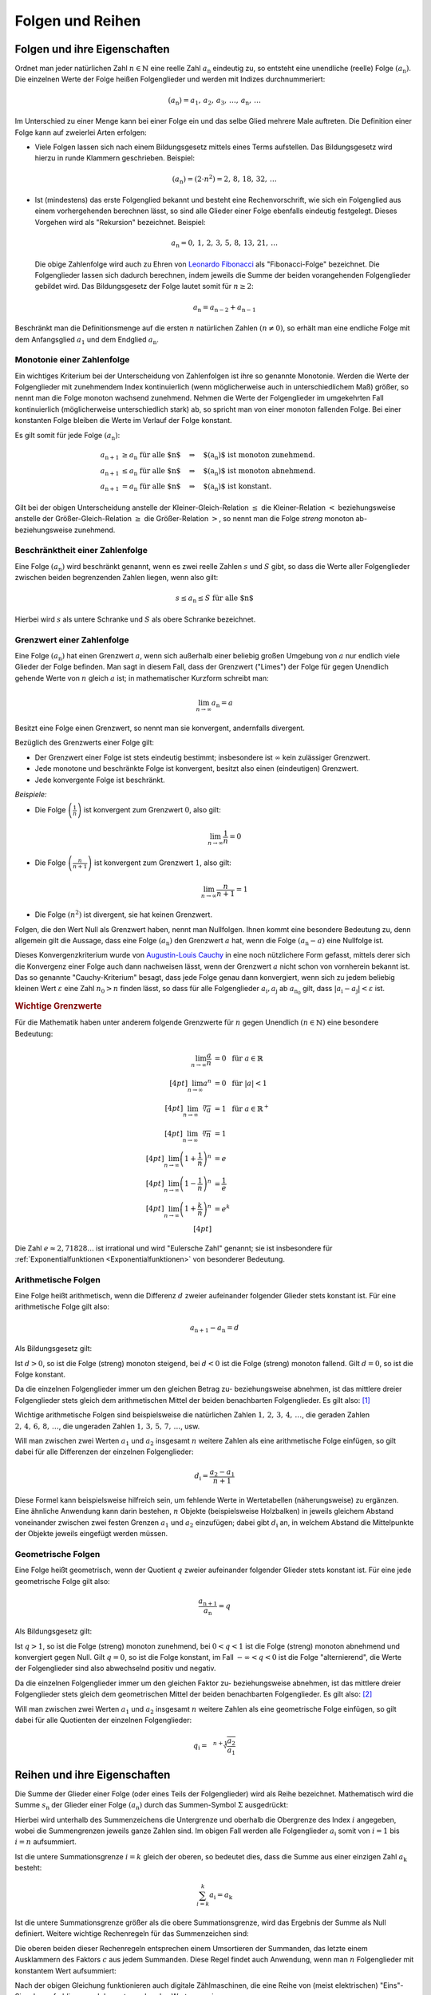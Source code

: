 .. _Folgen und Reihen:

Folgen und Reihen
=================


.. index:: Folge

.. _Folge:
.. _Folgen:
.. _Folgen und ihre Eigenschaften:

Folgen und ihre Eigenschaften
-----------------------------

Ordnet man jeder natürlichen Zahl :math:`n \in \mathbb{N}`  eine reelle Zahl
:math:`a_{\mathrm{n}}` eindeutig zu, so entsteht eine unendliche (reelle) Folge
:math:`(a_{\mathrm{n}})`. Die einzelnen Werte der Folge heißen Folgenglieder und
werden mit Indizes durchnummeriert:

.. math::

    ( a_{\mathrm{n}} ) = a_1 ,\,  a_2 ,\, a_3 ,\, \ldots
    ,\, a_{\mathrm{n}} ,\, \ldots

Im Unterschied zu einer Menge kann bei einer Folge ein und das selbe Glied
mehrere Male auftreten. Die Definition einer Folge kann auf zweierlei Arten
erfolgen:

* Viele Folgen lassen sich nach einem Bildungsgesetz mittels eines Terms
  aufstellen. Das Bildungsgesetz wird hierzu in runde Klammern geschrieben.
  Beispiel:

  .. math::

    (a_{\mathrm{n}}) = (2 \cdot n^2) = 2 ,\,  8 ,\,  18 ,\, 32 ,\, \ldots

.. index:: Rekursion, Fibonacci-Folge

* Ist (mindestens) das erste Folgenglied bekannt und besteht eine
  Rechenvorschrift, wie sich ein Folgenglied aus einem vorhergehenden berechnen
  lässt, so sind alle Glieder einer Folge ebenfalls eindeutig festgelegt.
  Dieses Vorgehen wird als "Rekursion" bezeichnet. Beispiel:

   .. math::

    a_{\mathrm{n}} = 0 ,\, 1 ,\, 2 ,\, 3 ,\, 5 ,\, 8 ,\, 13 ,\, 21 ,\, \ldots

  Die obige Zahlenfolge wird auch zu Ehren von `Leonardo Fibonacci
  <https://de.wikipedia.org/wiki/Fibonacci>`_ als "Fibonacci-Folge" bezeichnet.
  Die Folgenglieder lassen sich dadurch berechnen, indem jeweils die Summe der
  beiden vorangehenden Folgenglieder gebildet wird. Das Bildungsgesetz der Folge
  lautet somit für :math:`n \ge 2`:

  .. math::

      a_{\mathrm{n}} = a_{\mathrm{n-2}} + a_{\mathrm{n-1}}

Beschränkt man die Definitionsmenge auf die ersten :math:`n` natürlichen Zahlen
:math:`(n \ne 0)`, so erhält man eine endliche Folge mit dem Anfangsglied
:math:`a_1` und dem Endglied :math:`a_{\mathrm{n}}`.


.. index:: Monotonie einer Zahlenfolge

.. _Monotonie einer Zahlenfolge:

Monotonie einer Zahlenfolge
^^^^^^^^^^^^^^^^^^^^^^^^^^^

Ein wichtiges Kriterium bei der Unterscheidung von Zahlenfolgen ist ihre so
genannte Monotonie. Werden die Werte der Folgenglieder mit zunehmendem Index
kontinuierlich (wenn möglicherweise auch in unterschiedlichem Maß) größer, so
nennt man die Folge monoton wachsend zunehmend. Nehmen die Werte der
Folgenglieder im umgekehrten Fall kontinuierlich (möglicherweise unterschiedlich
stark) ab, so spricht man von einer monoton fallenden Folge. Bei einer
konstanten Folge bleiben die Werte im Verlauf der Folge konstant.

Es gilt somit für jede Folge :math:`(a_{\mathrm{n}})`:

.. math::

    a_{\mathrm{n + 1}} &\ge a_{\mathrm{n}} \text{\;\; für alle $n$} \quad
    \Rightarrow \quad \text{$(a_{\mathrm{n}})$ ist monoton zunehmend. } \\
    a_{\mathrm{n + 1}} &\le a_{\mathrm{n}} \text{\;\; für alle $n$} \quad
    \Rightarrow \quad \text{$(a_{\mathrm{n}})$ ist monoton abnehmend. } \\
    a_{\mathrm{n + 1}} &= a_{\mathrm{n}} \text{\;\; für alle $n$} \quad
    \Rightarrow \quad \text{$(a_{\mathrm{n}})$ ist konstant. }

Gilt bei der obigen Unterscheidung anstelle der Kleiner-Gleich-Relation
:math:`\le` die Kleiner-Relation :math:`<` beziehungsweise anstelle der
Größer-Gleich-Relation :math:`\ge` die Größer-Relation :math:`>`, so nennt man
die Folge *streng* monoton ab- beziehungsweise zunehmend.

.. index:: Beschränktheit einer Zahlenfolge

.. _Beschränktheit einer Zahlenfolge:

Beschränktheit einer Zahlenfolge
^^^^^^^^^^^^^^^^^^^^^^^^^^^^^^^^

Eine Folge :math:`(a_{\mathrm{n}})` wird beschränkt genannt, wenn es zwei reelle
Zahlen :math:`s` und :math:`S` gibt, so dass die Werte aller Folgenglieder
zwischen beiden begrenzenden Zahlen liegen, wenn also gilt:

.. math::

    s \le a_{\mathrm{n}} \le S \text{\;\; für alle $n$}

Hierbei wird :math:`s` als untere Schranke und :math:`S` als obere Schranke
bezeichnet.

.. index::
    single: Grenzwert einer Zahlenfolge
    single: Konvergenz
    single: Divergenz

.. _Divergenz:
.. _Konvergenz:
.. _Grenzwert einer Zahlenfolge:

Grenzwert einer Zahlenfolge
^^^^^^^^^^^^^^^^^^^^^^^^^^^

Eine Folge :math:`(a_{\mathrm{n}})` hat einen Grenzwert :math:`a`, wenn sich
außerhalb einer beliebig großen Umgebung von :math:`a` nur endlich viele Glieder
der Folge befinden. Man sagt in diesem Fall, dass der Grenzwert ("Limes") der
Folge für gegen Unendlich gehende Werte von :math:`n` gleich :math:`a` ist; in
mathematischer Kurzform schreibt man:

.. math::

    \lim_{n \to \infty} a_{\mathrm{n}} = a

Besitzt eine Folge einen Grenzwert, so nennt man sie konvergent, andernfalls
divergent. 

.. Limes, \lim, \rightarrow

Bezüglich des Grenzwerts einer Folge gilt:

* Der Grenzwert einer Folge ist stets eindeutig bestimmt; insbesondere ist
  :math:`\infty` kein zulässiger Grenzwert.
* Jede monotone und beschränkte Folge ist konvergent, besitzt also einen
  (eindeutigen) Grenzwert.
* Jede konvergente Folge ist beschränkt.

*Beispiele:*

* Die Folge :math:`\left( \frac{1}{n} \right)`  ist konvergent zum Grenzwert
  :math:`0`, also gilt:

  .. math::

      \lim_{n \rightarrow \infty } \frac{1}{n} = 0

* Die Folge :math:`\left( \frac{n}{n+1} \right)` ist konvergent zum Grenzwert
  :math:`1`, also gilt:

  .. math::

      \lim_{n \rightarrow \infty } \frac{n}{n + 1} = 1

* Die Folge :math:`(n^2)` ist divergent, sie hat keinen Grenzwert.

.. index:: Nullfolge, Cauchy-Kriterium
.. _Konvergenzkriterium:

Folgen, die den Wert Null als Grenzwert haben, nennt man Nullfolgen. Ihnen kommt
eine besondere Bedeutung zu, denn allgemein gilt die Aussage, dass eine Folge
:math:`(a_{\mathrm{n}})` den Grenzwert :math:`a` hat, wenn die Folge
:math:`(a_{\mathrm{n}} - a)` eine Nullfolge ist.

Dieses Konvergenzkriterium wurde von `Augustin-Louis Cauchy
<https://de.wikipedia.org/wiki/Augustin-Louis_Cauchy>`_ in eine noch nützlichere
Form gefasst, mittels derer sich die Konvergenz einer Folge auch dann nachweisen
lässt, wenn der Grenzwert :math:`a` nicht schon von vornherein bekannt ist. Das
so genannte "Cauchy-Kriterium" besagt, dass jede Folge genau dann konvergiert,
wenn sich zu jedem beliebig kleinen Wert :math:`\varepsilon` eine Zahl
:math:`n_0 > n` finden lässt, so dass für alle Folgenglieder
:math:`a_{\mathrm{i}}, a_{\mathrm{j}}` ab :math:`a_{\mathrm{n_0}}` gilt, dass
:math:`|a_{\mathrm{i}} - a_{\mathrm{j}} | < \varepsilon` ist.

.. rubric:: Wichtige Grenzwerte 

Für die Mathematik haben unter anderem folgende Grenzwerte für :math:`n` gegen
Unendlich  :math:`(n \in \mathbb{N})` eine besondere Bedeutung:

.. math::

    \lim_{n \to \infty} \frac{a}{n} &= 0 \;\; \text{ für } a \in \mathbb{R} \\[4pt]
    \lim_{n \to \infty} a^n         &= 0 \;\; \text{ für } |a| < 1 \\[4pt]
    \lim_{n \to \infty} \sqrt[n]{a} &= 1 \;\; \text{ für } a \in \mathbb{R}^{+} \\[4pt]
    \lim_{n \to \infty} \sqrt[n]{n} &= 1  \\[4pt]
    \lim_{n \to \infty} \left( 1 + \frac{1}{n} \right)^n  &= e \\[4pt]
    \lim_{n \to \infty} \left( 1 - \frac{1}{n} \right)^n  &= \frac{1}{e} \\[4pt]
    \lim_{n \to \infty} \left( 1 + \frac{k}{n} \right)^n  &= e^{k} \\[4pt]

Die Zahl :math:`e \approx 2,71828...` ist irrational und wird "Eulersche Zahl"
genannt; sie ist insbesondere für :ref:`Exponentialfunktionen
<Exponentialfunktionen>` von besonderer Bedeutung.

.. index::
    single: Arithmetische Folge
    single: Folge; arithmetische Folge

.. _Arithmetische Folgen:

Arithmetische Folgen
^^^^^^^^^^^^^^^^^^^^

Eine Folge heißt arithmetisch, wenn die Differenz :math:`d` zweier aufeinander
folgender Glieder stets konstant ist. Für eine arithmetische Folge gilt also:

.. math::

    a_{\mathrm{n + 1}} - a_{\mathrm{n}} = d

Als Bildungsgesetz gilt:

.. math::
    :label: eqn-arithmetische-folge-bildungsgesetz

    a_{\mathrm{n}} =  a_1 + (n - 1) \cdot d

Ist :math:`d > 0`, so ist die Folge (streng) monoton steigend, bei :math:`d < 0`
ist die Folge (streng) monoton fallend. Gilt :math:`d=0`, so ist die Folge
konstant.

Da die einzelnen Folgenglieder immer um den gleichen Betrag zu- beziehungsweise
abnehmen, ist das mittlere dreier Folgenglieder stets gleich dem arithmetischen
Mittel der beiden benachbarten Folgenglieder. Es gilt also: [#]_

.. math::
    :label: eqn-arithmetische-folge-mittelwert

    a_{\mathrm{n}} = \frac{a_{\mathrm{n + 1}} + a_{\mathrm{n-1}}}{2}

Wichtige arithmetische Folgen sind beispielsweise die natürlichen Zahlen
:math:`1 ,\, 2 ,\, 3 ,\, 4 ,\, \ldots`, die geraden Zahlen :math:`2 ,\, 4 ,\, 6
,\, 8 ,\, \ldots`, die ungeraden Zahlen :math:`1 ,\, 3 ,\, 5 ,\, 7 ,\,
\ldots`, usw.

Will man zwischen zwei Werten :math:`a_1` und :math:`a_2` insgesamt :math:`n`
weitere Zahlen als eine arithmetische Folge einfügen, so gilt dabei für alle
Differenzen der einzelnen Folgenglieder:

.. math::

    d_{\mathrm{i}} = \frac{a_2 - a_1}{n + 1}

.. LUM1 S.186.

Diese Formel kann beispielsweise hilfreich sein, um fehlende Werte in
Wertetabellen (näherungsweise) zu ergänzen. Eine ähnliche Anwendung kann darin
bestehen, :math:`n` Objekte (beispielsweise Holzbalken) in jeweils gleichem
Abstand voneinander zwischen zwei festen Grenzen :math:`a_1` und :math:`a_2`
einzufügen; dabei gibt :math:`d_{\mathrm{i}}` an, in welchem Abstand die
Mittelpunkte der Objekte jeweils eingefügt werden müssen.

..
    Arithmetische Folgen höheren Grades, lineare Funktion beziehungsweise Potenzfunktion


.. index::
    single: Geometrische Folge
    single: Folge; geometrische Folge
.. _Geometrische Folgen:

Geometrische Folgen
^^^^^^^^^^^^^^^^^^^

Eine Folge heißt geometrisch, wenn der Quotient :math:`q` zweier aufeinander
folgender Glieder stets konstant ist. Für eine jede geometrische Folge gilt
also:

.. math::

    \frac{a_{\mathrm{n + 1}}}{ a_{\mathrm{n}} } = q

Als Bildungsgesetz gilt:

.. math::
    :label: eqn-geometrische-folge-bildungsgesetz

    a_{\mathrm{n}} =  a_1 \cdot q ^{n-1}

Ist :math:`q > 1`, so ist die Folge (streng) monoton zunehmend, bei :math:`0 < q
< 1` ist die Folge (streng) monoton abnehmend und konvergiert gegen Null. Gilt
:math:`q=0`, so ist die Folge konstant, im Fall  :math:`- \infty < q < 0` ist
die Folge "alternierend", die Werte der Folgenglieder sind also abwechselnd
positiv und negativ.

Da die einzelnen Folgenglieder immer um den gleichen Faktor zu- beziehungsweise
abnehmen, ist das mittlere dreier Folgenglieder stets gleich dem geometrischen
Mittel der beiden benachbarten Folgenglieder. Es gilt also: [#]_

.. math::
    :label: eqn-geometrische-folge-mittelwert

    | a_{\mathrm{n}} | = \sqrt{a_{\mathrm{n+1}} \cdot a_{\mathrm{n-1}}}

Will man zwischen zwei Werten :math:`a_1` und :math:`a_2` insgesamt :math:`n`
weitere Zahlen als eine geometrische Folge einfügen, so gilt dabei für alle
Quotienten der einzelnen Folgenglieder:

.. math::

    q_{\mathrm{i}} = \sqrt[n+1]{\frac{ a_2}{ a_1}}

.. LUM1 193.

..  todo Harmonische Folgen

.. Beispiel :math:`(a_{\mathrm{n}})` mit :math:`a_{\mathrm{n}} = \frac{1}{n}`


.. index:: Reihe, Summenzeichen
.. _Reihe:
.. _Reihen:
.. _Reihen und ihre Eigenschaften:

Reihen und ihre Eigenschaften
-----------------------------

Die Summe der Glieder einer Folge (oder eines Teils der Folgenglieder) wird als
Reihe bezeichnet. Mathematisch wird die Summe :math:`s_{\mathrm{n}}` der Glieder
einer Folge :math:`(a_{\mathrm{n}})` durch das Summen-Symbol :math:`\Sigma`
ausgedrückt:

.. Summen-Operator?

.. math::
    :label: eqn-reihe

    s_{\mathrm{n}} = \sum_{i=1}^{n} a_{\mathrm{i}} = a_1 + a_2 + a_3 +
    \ldots + a_{\mathrm{n}}

Hierbei wird unterhalb des Summenzeichens die Untergrenze und oberhalb die
Obergrenze des Index :math:`i` angegeben, wobei die Summengrenzen jeweils ganze
Zahlen sind. Im obigen Fall werden alle Folgenglieder :math:`a_{\mathrm{i}}` somit
von :math:`i=1` bis :math:`i=n` aufsummiert.

Ist die untere Summationsgrenze :math:`i=k` gleich der oberen, so bedeutet dies,
dass die Summe aus einer einzigen Zahl :math:`a_{\mathrm{k}}` besteht:

.. math::

    \sum_{i=k}^{k} a_{\mathrm{i}} =  a_{\mathrm{k}}

Ist die untere Summationsgrenze größer als die obere Summationsgrenze, wird das
Ergebnis der Summe als Null definiert. Weitere wichtige Rechenregeln für das
Summenzeichen sind:

.. math::
    :label: eqn-reihe-rechenregeln

    \sum_{i=1}^{n} ( a_{\mathrm{i}} +  b_{\mathrm{i}} ) &= \sum_{i=1}^{n}   a_{\mathrm{i}}
    +  \sum_{i=1}^{n}   b_{\mathrm{i}} \\[4pt]
    \sum_{i=1}^{n} ( a_{\mathrm{i}} -  b_{\mathrm{i}} ) &= \sum_{i=1}^{n}   a
    _{\mathrm{i}} -  \sum_{i=1}^{n}   b_{\mathrm{i}} \\[4pt]
    \sum_{i=i}^{n} c  \cdot   a_{\mathrm{i}} &= c  \cdot  \sum_{i=1}^{n}   a
    _{\mathrm{i}} \\[4pt]

Die oberen beiden dieser Rechenregeln entsprechen einem Umsortieren der
Summanden, das letzte einem Ausklammern des Faktors :math:`c` aus jedem
Summanden. Diese Regel findet auch Anwendung, wenn man :math:`n` Folgenglieder
mit konstantem Wert aufsummiert:

.. math::
    :label: eqn-reihe-konstant

    \sum_{i=1}^{n} c = c  \cdot  \sum_{i=1}^{n} 1 = c \cdot \underbrace{(1 + 1 +
    \ldots + 1)}_{\text{$n$-mal}} = n \cdot c

Nach der obigen Gleichung funktionieren auch digitale Zählmaschinen, die eine
Reihe von (meist elektrischen) "Eins"-Signalen aufaddieren und den
entsprechenden Wert :math:`n` anzeigen.

Zwei weitere Rechentricks werden im Umgang mit Reihen oftmals nutzvoll
eingesetzt:

.. index:: Teilsumme
.. _Teilsumme:

* Eine Reihe lässt sich in zwei (oder mehrere) Teilsummen zerlegen. Werden in
  der ursprünglichen Reihe Folgenglieder von  :math:`1` bis :math:`n`
  aufsummiert, so können in äquivalenter Weise zunächst nur die Folgenglieder
  bis zu einem zwischen beiden Grenzen liegenden Wert :math:`k` summiert werden,
  und anschließend die restlichen Folgenglieder von :math:`k+1` bis :math:`n`
  addiert werden. [#]_ Es gilt also:

  .. math::
      :label: eqn-reihe-teilsummen

      \sum_{i=1}^{n} a_{\mathrm{i}} = \sum_{i=1}^{k} a_{\mathrm{i}} + \sum_{i=k+1}^{n}
      a_{\mathrm{i}}

.. index:: Indexverschiebung
.. _Indexverschiebung:

* Der Wert einer Reihe bleibt durch eine Indexverschiebung unverändert.
  Hierunter versteht man ein Verfahren folgender Art:

  .. math::

      \sum_{i=1}^{2} a_{\mathrm{i} } =  a_1 +  a_2 = a_{\mathrm{3-2}}
      + a_{\mathrm{4-2}} = \sum_{i=3}^{4} a_{\mathrm{i-2}}

  Wird der Index der Summationsgrenzen im allgemeinen Fall um :math:`+k`
  angehoben, so muss der Index der Folgenglieder auf :math:`i-k` reduziert
  werden. [#]_ Es gilt somit:

  .. math::
      :label: eqn-reihe-indexverschiebung-plus

      \sum_{i=1}^{n} a_{\mathrm{i} } = \sum_{i=1+k}^{n+k} a_{\mathrm{i-k}}

  Eine Verminderung der Summationsgrenze um :math:`-k` bewirkt in entsprechender
  Weise eine Anhebung des Index der Folgenglieder auf :math:`i+k`:

  .. math::
      :label: eqn-reihe-indexverschiebung-minus

      \sum_{i=1}^{n} a_{\mathrm{i} } = \sum_{i=1-k}^{n-k} a_{\mathrm{i+k}}


.. index::
    single: Arithmetische Reihe
    single: Reihe; arithmetische Reihe
.. _Arithmetische Reihe:
.. _Arithmetische Reihen:

Arithmetische Reihen
^^^^^^^^^^^^^^^^^^^^

Addiert man alle Glieder einer :ref:`arithmetischen Folge <Arithmetische
Folgen>`, also eine Folge von Zahlen, die sich untereinander stets um den
gleichen Wert :math:`d` unterscheiden, so ergibt sich eine arithmetische Reihe.
Für den Wert der wohl bekanntesten arithmetischen Reihe, bei der alle
natürlichen Zahlen von :math:`1` bis :math:`n` addiert werden, hat `Carl
Friedrich Gauss <https://de.wikipedia.org/wiki/Gauss>`_ bereits in jungem Alter
die folgende Formel gefunden, die bisweilen auch "Kleiner Gauss" genannt wird:
[#]_ [#]_

.. math::
    :label: eqn-arithmetische-reihe-gauss

    s_{\mathrm{n}} = \sum_{i=1}^{n} i =  \frac{n \cdot (n+1)}{2}

Im allgemeinen Fall lässt sich der Wert einer arithmetischen Reihe
folgendermaßen berechnen: [#]_

.. math::
    :label: eqn-arithmetische-reihe

    s_{\mathrm{n}} = \sum_{i=1}^{n} a_{\mathrm{i}} = \sum_{i=1}^{n} \big( a_1 +
    (i-1) \cdot d \big)  = n \cdot  a_1 + \frac{n \cdot (n-1)}{2} \cdot d

.. todo Summe der ersten n Glieder einer arithmetischen Folge:

.. a_1 + a_2 + ... + a_n = \frac{n}{2} \cdot (a_1 + a_n) nach Feldmann

.. a_0 + a_1 + ... + a_n = (n+1) \cdot \left(\frac{a_0 + a_n}{2}\right) nach Wikipedia

.. index::
    single: Geometrische Reihe
    single: Reihe; geometrische Reihe
.. _Geometrische Reihe:
.. _Geometrische Reihen:

Geometrische Reihen
^^^^^^^^^^^^^^^^^^^

Addiert man alle Glieder einer :ref:`geometrischen Folge <Geometrische Folgen>`,
also eine Folge von Zahlen, die sich untereinander stets um den gleichen Faktor
:math:`q` unterscheiden, so ergibt sich eine geometrische Reihe. Der Wert
:math:`s_{\mathrm{n}}` einer endlichen geometrischen Reihe lässt sich
folgendermaßen berechnen: [#]_

.. math::
    :label: eqn-geometrische-reihe

    s_{\mathrm{n}} = \sum_{i=1}^{n} a_1 \cdot q ^{i-1} =  a_1 \cdot
    \frac{q ^n -1}{q-1}

Ob eine unendliche geometrische Reihe konvergiert, hängt vom Wert von :math:`q`
ab. Ist :math:`|q| > 1`, so divergiert die Reihe; ist hingegen :math:`|q|<1`, so
konvergiert die Reihe, und es gilt:

.. math::

    \lim_{n \to \infty} a_1 \cdot \frac{q ^n -1}{q-1} = \frac{a_1}{1-q}

Mittels geometrischen Reihen können beispielsweise :ref:`Zinseszinsen
<Zinseszinsrechnung>` berechnet werden.

.. todo Harmonische Reihen

.. index:: Produktfolge
.. _Produktfolge:
.. _Produktfolgen:

Produktfolgen
^^^^^^^^^^^^^

Neben gewöhnlichen Reihen als Summenfolgen können auch Produktfolgen gebildet
werden. In der Praxis sind jedoch meist nur so genannte Partialproduktfolgen von
Bedeutung, deren Ergebnis das Produkt von :math:`n` Folgengliedern ist.
Mathematisch wird ein solches Produkt :math:`p_{\mathrm{n}}` der Glieder einer
Folge :math:`(a_{\mathrm{n}})` durch das Produkt-Symbol :math:`\Pi` ausgedrückt:

.. math::

    p(n) = \prod_{i=1}^{n}a_{\mathrm{i}} = a_1  \cdot a_2  \cdot a_3  \cdot  \ldots
    a_{\mathrm{n}}

Hierbei wird unterhalb des Produktzeichens die Untergrenze und oberhalb die
Obergrenze des Index :math:`i` angegeben, wobei die Produktgrenzen jeweils ganze
Zahlen sind.

.. index:: Fakultät
.. _Fakultät:

Für die insbesondere in der :ref:`Kombinatorik <Kombinatorik>` häufig
auftretende Partialproduktfolge der natürlichen Zahlen ist eine besondere
Notation üblich:

.. math::

    p_1 &= 1! = 1 \\
    p_2 &= 2! = 1 \cdot 2 \\
    p_3 &= 3! = 1 \cdot 2 \cdot 3\\ \vdots \\
    p_{\mathrm{n}} &= n! = 1 \cdot 2 \cdot 3 \cdot \ldots \cdot n \\

Der Ausdruck :math:`n!` wird dabei als ":math:`n` Fakultät" gelesen; für den
Sonderfall :math:`n=0` ist dabei :math:`0! = 1` definiert.

.. .. [#] Bei dem Summenzeichen handelt es sich letztlich nur um eine abkürzende
..     Schreibweise. In ähnlicher Form gibt es auch ein Produktzeichen, das mehrere
..     Faktoren eines Produkts zusammenfasst:

..     .. math::

..         \prod_{i=1}^{n} a_{\mathrm{i}} = a_1 \cdot a_2 \cdot a_3 \cdot \ldots
..         \cdot a_{\mathrm{n}}


.. raw:: html

    <hr />

.. only:: html

    .. rubric:: Anmerkungen:

.. [#] Bei einer arithmetischen Folge gilt:

    .. math::

        a_{\mathrm{n+1}} - a_{\mathrm{n}} = d = a_{\mathrm{n}} - a_{\mathrm{n-1}}

    Setzt man in der obigen Gleichung die linke und die rechte Seite gleich und
    löst diese Gleichung nach :math:`a_{\mathrm{n}}` auf, so erhält man die
    Rechenregel zur Berechnung des arithmetischen Mittels. Diese Formel kann
    auch in der Statistik verwendet werden, um das :ref:`Arithmetische Mittel
    <Arithmetisches Mittel>` einer Messreihe zu bestimmen.

.. [#] Bei einer geometrischen Folge gilt:

    .. math::

        \frac{ a_{\mathrm{n+1}} }{ a_{\mathrm{n}}   } = q =
        \frac{ a_{\mathrm{n}}   }{ a_{\mathrm{n-1}} }

    Setzt man in der obigen Gleichung die linke und die rechte Seite gleich und
    löst diese Gleichung nach :math:`a_{\mathrm{n}}` auf, so erhält man die
    Rechenregel zur Berechnung des geometrischen Mittels. Diese Formel kann auch
    in der Statistik verwendet werden, um das :ref:`Geometrische Mittel
    <Geometrisches Mittel>` einer Messreihe zu bestimmen.

.. [#] Im umgekehrten Fall lässt sich eine Zerlegung in Teilsummen auch
    nutzen, um den Wert einer Reihe zu berechnen, deren Glieder von :math:`k >
    1` bis :math:`n` aufsummiert werden. Hierbei gilt stets:

    .. math::

        \sum_{i=k}^{n}  a_{\mathrm{i}} = \sum_{i=1}^{n}  a_{\mathrm{i}} -
        \sum_{i=1}^{k-1} a_{\mathrm{i}}

.. [#] Diese Ersetzung ist vorzunehmen, bevor irgendeine weitere Auswertung
    erfolgt. Darauf ist insbesondere dann zu achten, wenn sich vor dem Index
    :math:`i` einer Reihe ein Minuszeichen befindet. Durch eine Verschiebung der
    Summationsgrenzen um :math:`+k` wird beispielsweise :math:`1-i` zu :math:`1
    - (i+k) = 1-i-k`.

.. [#] Die Gültigkeit von Gleichung :eq:`eqn-arithmetische-reihe-gauss` wurde
    bereits als Beispiel im Abschnitt :ref:`Die vollständige Induktion
    <Vollständige Induktion>` gezeigt.

.. [#] Ähnliche Sonderfälle arithmetischer Reihen sind die Reihen der
    geraden und ungeraden Zahlen:

    * Die Folge der geraden Zahlen :math:`2 ,\, 4 ,\, 6 ,\, 8 ,\, \ldots`
      lässt sich als :math:`(a_{\mathrm{n}}) = 2 \cdot n` ausdrücken. Für die
      entsprechende Reihe :math:`s_{\mathrm{n}}` gilt:

      .. math::

          s_{\mathrm{n}} = \sum_{i=1}^{n} 2 \cdot i = n \cdot (n+1)

    * Die Folge der ungeraden Zahlen :math:`1 ,\, 3 ,\, 5 ,\, 7 ,\, \ldots`
      lässt sich als :math:`(a_{\mathrm{n}}) = 2 \cdot n - 1` ausdrücken. Für die
      entsprechende Reihe :math:`s_{\mathrm{n}}` gilt:

      .. math::

          s_{\mathrm{n}} = \sum_{i=1}^{n} 2 \cdot i -1 = n ^2

    Nach der obigen Gleichung lässt sich somit jede Quadratzahl als
    arithmetische Reihe darstellen:

    .. math::

        1^2 &= 1 \\
        2^2 &= 1 + 3 \\
        3^2 &= 1 + 3 + 5 \\
        4^2 &= 1 + 3 + 5 + 7 \\
        &\ldots \\
        n^2 &= 1 + 3 + 5 + 7 + \ldots + (2 \cdot n - 1) \\


.. [#] Hierfür muss die Reihe zunächst aufgeteilt werden:

    .. math::

        \sum_{i=1}^{n} \big( a_1 + (i-1) \cdot d \big) = \sum_{i=1}^{n}
        a_1 + \sum_{i=1}^{n} (i-1) \cdot d

    In der ersten Teilreihe wird der konstante Wert :math:`a_1`
    aufsummiert; ihr Wert ist nach Gleichung :eq:`eqn-reihe-konstant` gleich
    :math:`n \cdot  a_1`. Bei der zweiten Teilreihe kann der konstante
    Faktor :math:`d` nach Gleichung :eq:`eqn-reihe-rechenregeln` ausgeklammert
    werden. Somit gilt:

    .. math::

        \sum_{i=1}^{n} \big( a_1 + (i-1) \cdot d \big) = n \cdot  a_1 + d \cdot
        \sum_{i=1}^{n} (i-1)

    Die zweite Teilreihe kann mittels einer Indexverschiebung gemäß Gleichung
    :eq:`eqn-reihe-indexverschiebung-minus` umgeschrieben werden. Es gilt:

    .. math::

       \sum_{i=1}^{n} (i-1) = \sum_{i = 0}^{n-1} i

    Nach Gleichung :eq:`eqn-arithmetische-reihe-gauss` gilt für den Wert dieser
    Reihe

    .. math::

       \sum_{i = 0}^{n-1} i = \frac{(n-1) \cdot (n-1+1)}{2} = \frac{n \cdot
       (n-1)}{2}

    Addiert man beide Teilreihen  und berücksichtigt dabei den Faktor :math:`d`
    (zweite Gleichung dieser Anmerkung), so erhält man Gleichung
    :eq:`eqn-arithmetische-reihe`.

.. [#] Die Formel :eq:`eqn-geometrische-reihe` zur Berechnung einer
    geometrischen Reihe kann auf zweierlei Arten dargestellt werden, denn es
    gilt:

    .. math::

          \frac{q^n -1}{q-1} = \frac{-(q^n -1)}{-(q-1)} =
          \frac{1-q^n}{1-q\phantom{^n}}

    Die erste Darstellung wird im Fall :math:`q > 1`, die zweite im Fall
    :math:`q<1` genutzt.

    Um die Gültigkeit von Formel :eq:`eqn-geometrische-reihe` zu demonstrieren,
    wird die Differenz von :math:`s_{\mathrm{n}}` und :math:`q \cdot s_{\mathrm{n}}`
    betrachtet. Es gilt:

    .. math::

        s_{\mathrm{n}} &=  a_1 \cdot (1 + q + q^2 + q^3 + \ldots + q ^{n-1})
        \\[2pt]
        q \cdot s_{\mathrm{n}} &=  a_1 \cdot (q + q^2 + q^3 + q^4 + \ldots + q
        ^{n}) \\[5pt]
        \Rightarrow s_{\mathrm{n}} - q \cdot s_{\mathrm{n}}  &=  a_1 \cdot ( 1 +
        q + q^2 + q^3 + \ldots + q ^{n-1} \\ & \phantom{ = a_1 \cdot ( 1 \,} - q
        - q^2 - q^3 - \ldots - q ^{n-1} - q^n) \\

    Auf der linken Seite kann :math:`s_{\mathrm{n}}` ausgeklammert werden, auf der
    rechten Seite heben sich alle Summanden bis auf :math:`1` und :math:`-q^n`
    auf. Folglich gilt:

    .. math::

        s_{\mathrm{n}} \cdot (1-q) =  a_1 \cdot (1 - q^n)

    Löst man diese Gleichung nach :math:`s_{\mathrm{n}}` auf, so erhält man als
    Ergebnis :math:`s_{\mathrm{n}} = a_1 \cdot \frac{1-q^n}{1-q\phantom{^n}}`,
    was nach der ersten Gleichung dieser Anmerkung mit Formel
    :eq:`eqn-geometrische-reihe` übereinstimmt.




